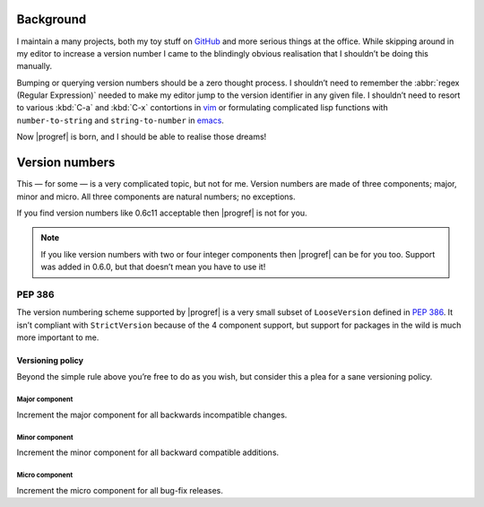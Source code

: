 Background
==========

I maintain a many projects, both my toy stuff on GitHub_ and more serious
things at the office.  While skipping around in my editor to increase a version
number I came to the blindingly obvious realisation that I shouldn’t be doing
this manually.

Bumping or querying version numbers should be a zero thought process.
I shouldn’t need to remember the :abbr:`regex (Regular Expression)` needed to
make my editor jump to the version identifier in any given file.  I shouldn’t
need to resort to various :kbd:`C-a` and :kbd:`C-x` contortions in vim_ or
formulating complicated lisp functions with ``number-to-string`` and
``string-to-number`` in emacs_.

Now |progref| is born, and I should be able to realise those dreams!

Version numbers
===============

This — for some — is a very complicated topic, but not for me.  Version numbers
are made of three components; major, minor and micro.  All three components are
natural numbers; no exceptions.

If you find version numbers like 0.6c11 acceptable then |progref| is not for
you.

.. note::

   If you like version numbers with two or four integer components then
   |progref| can be for you too.  Support was added in 0.6.0, but that doesn’t
   mean you have to use it!

PEP 386
~~~~~~~

The version numbering scheme supported by |progref| is a very small subset of
``LooseVersion`` defined in :pep:`386`.  It isn’t compliant with
``StrictVersion`` because of the 4 component support, but support for packages
in the wild is much more important to me.

Versioning policy
-----------------

Beyond the simple rule above you’re free to do as you wish, but consider this a
plea for a sane versioning policy.

.. blockdiag::

    diagram {
        group A {
            label = "Bug-fix releases";
            "0.1.0" -> "0.1.1";
            "0.1.1" -> "0.1.n" [style=dotted];
        }
        group B {
            label = "Bug-fix releases";
            "0.2.0" -> "0.2.n" [style=dotted];
            "0.2.0" [label = "0.2.0\nNew features"]
        }
        group C {
            label = "Bug-fix releases";
            "1.0.0" [label = "1.0.0\nFirst stable", color = "green"];
            "1.0.0" -> "1.0.n" [style=dotted];
        }
        "0.1.n" -> "0.2.0" [folded];
        "0.2.n" -> "1.0.0" [folded];
        "1.0.n" -> "2.0.0" [folded];
        "2.0.0" [label = "2.0.0\nIncompatible"];
    }

Major component
'''''''''''''''

Increment the major component for all backwards incompatible changes.

Minor component
'''''''''''''''

Increment the minor component for all backward compatible additions.

Micro component
'''''''''''''''

Increment the micro component for all bug-fix releases.

.. _GitHub: https://github.com/JNRowe/
.. _vim: http://www.vim.org/
.. _emacs: http://www.gnu.org/software/emacs/

